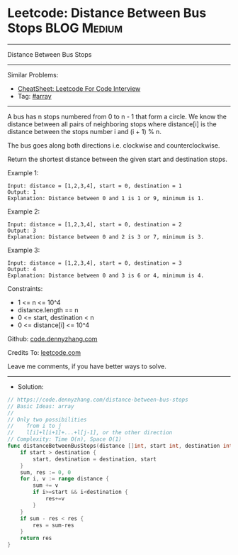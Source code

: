 * Leetcode: Distance Between Bus Stops                          :BLOG:Medium:
#+STARTUP: showeverything
#+OPTIONS: toc:nil \n:t ^:nil creator:nil d:nil
:PROPERTIES:
:type:     array
:END:
---------------------------------------------------------------------
Distance Between Bus Stops
---------------------------------------------------------------------
#+BEGIN_HTML
<a href="https://github.com/dennyzhang/code.dennyzhang.com/tree/master/problems/distance-between-bus-stops"><img align="right" width="200" height="183" src="https://www.dennyzhang.com/wp-content/uploads/denny/watermark/github.png" /></a>
#+END_HTML
Similar Problems:
- [[https://cheatsheet.dennyzhang.com/cheatsheet-leetcode-A4][CheatSheet: Leetcode For Code Interview]]
- Tag: [[https://code.dennyzhang.com/review-array][#array]]
---------------------------------------------------------------------
A bus has n stops numbered from 0 to n - 1 that form a circle. We know the distance between all pairs of neighboring stops where distance[i] is the distance between the stops number i and (i + 1) % n.

The bus goes along both directions i.e. clockwise and counterclockwise.

Return the shortest distance between the given start and destination stops.

Example 1:
[[image-blog:Distance Between Bus Stops][https://raw.githubusercontent.com/dennyzhang/code.dennyzhang.com/master/problems/distance-between-bus-stops/pic1.jpg]]
#+BEGIN_EXAMPLE
Input: distance = [1,2,3,4], start = 0, destination = 1
Output: 1
Explanation: Distance between 0 and 1 is 1 or 9, minimum is 1.
#+END_EXAMPLE
 
Example 2:
[[image-blog:Distance Between Bus Stops][https://raw.githubusercontent.com/dennyzhang/code.dennyzhang.com/master/problems/distance-between-bus-stops/pic2.jpg]]
#+BEGIN_EXAMPLE
Input: distance = [1,2,3,4], start = 0, destination = 2
Output: 3
Explanation: Distance between 0 and 2 is 3 or 7, minimum is 3.
#+END_EXAMPLE
 
Example 3:
[[image-blog:Distance Between Bus Stops][https://raw.githubusercontent.com/dennyzhang/code.dennyzhang.com/master/problems/distance-between-bus-stops/pic3.jpg]]
#+BEGIN_EXAMPLE
Input: distance = [1,2,3,4], start = 0, destination = 3
Output: 4
Explanation: Distance between 0 and 3 is 6 or 4, minimum is 4.
#+END_EXAMPLE
 
Constraints:

- 1 <= n <= 10^4
- distance.length == n
- 0 <= start, destination < n
- 0 <= distance[i] <= 10^4

Github: [[https://github.com/dennyzhang/code.dennyzhang.com/tree/master/problems/distance-between-bus-stops][code.dennyzhang.com]]

Credits To: [[https://leetcode.com/problems/distance-between-bus-stops/description/][leetcode.com]]

Leave me comments, if you have better ways to solve.
---------------------------------------------------------------------
- Solution:

#+BEGIN_SRC go
// https://code.dennyzhang.com/distance-between-bus-stops
// Basic Ideas: array
//
// Only two possibilities
//    from i to j
//    l[i]+l[i+1]+...+l[j-1], or the other direction
// Complexity: Time O(n), Space O(1)
func distanceBetweenBusStops(distance []int, start int, destination int) int {
    if start > destination {
        start, destination = destination, start
    }
    sum, res := 0, 0
    for i, v := range distance {
        sum += v
        if i>=start && i<destination {
            res+=v
        }
    }
    if sum - res < res {
        res = sum-res
    }
    return res
}
#+END_SRC

#+BEGIN_HTML
<div style="overflow: hidden;">
<div style="float: left; padding: 5px"> <a href="https://www.linkedin.com/in/dennyzhang001"><img src="https://www.dennyzhang.com/wp-content/uploads/sns/linkedin.png" alt="linkedin" /></a></div>
<div style="float: left; padding: 5px"><a href="https://github.com/dennyzhang"><img src="https://www.dennyzhang.com/wp-content/uploads/sns/github.png" alt="github" /></a></div>
<div style="float: left; padding: 5px"><a href="https://www.dennyzhang.com/slack" target="_blank" rel="nofollow"><img src="https://www.dennyzhang.com/wp-content/uploads/sns/slack.png" alt="slack"/></a></div>
</div>
#+END_HTML
